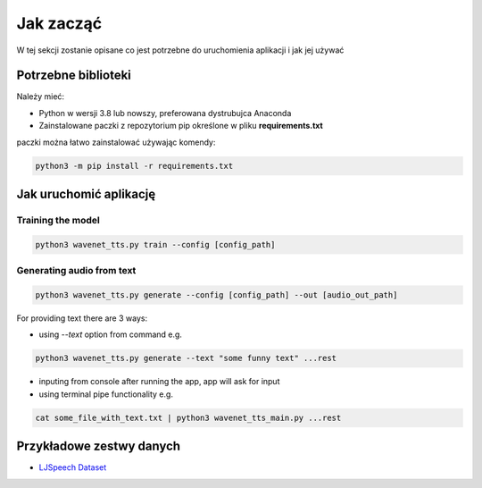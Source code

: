 
Jak zacząć
===========

W tej sekcji zostanie opisane co jest potrzebne do uruchomienia aplikacji i jak jej używać

Potrzebne biblioteki
--------------------

Należy mieć:

- Python w wersji 3.8 lub nowszy, preferowana dystrubujca Anaconda
- Zainstalowane paczki z repozytorium pip określone w pliku **requirements.txt**

paczki można łatwo zainstalować używając komendy:

.. code-block:: shell

    python3 -m pip install -r requirements.txt

Jak uruchomić aplikację
---------

Training the model
..................

.. code-block:: shell

    python3 wavenet_tts.py train --config [config_path]

Generating audio from text
.........................

.. code-block:: shell

    python3 wavenet_tts.py generate --config [config_path] --out [audio_out_path]

For providing text there are 3 ways:

- using `--text` option from command e.g.

.. code-block:: shell

    python3 wavenet_tts.py generate --text "some funny text" ...rest


- inputing from console after running the app, app will ask for input
- using terminal pipe functionality e.g.

.. code-block:: shell

    cat some_file_with_text.txt | python3 wavenet_tts_main.py ...rest

Przykładowe zestwy danych
----------------------

- LJSpeech_ Dataset_

.. _LJSpeech: https://keithito.com/LJ-Speech-Dataset/

__ LJSpeech_

.. _Dataset: https://keithito.com/LJ-Speech-Dataset/

__ Dataset_


